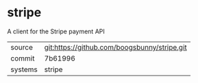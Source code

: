 * stripe

A client for the Stripe payment API

|---------+----------------------------------------------|
| source  | git:https://github.com/boogsbunny/stripe.git |
| commit  | 7b61996                                      |
| systems | stripe                                       |
|---------+----------------------------------------------|
